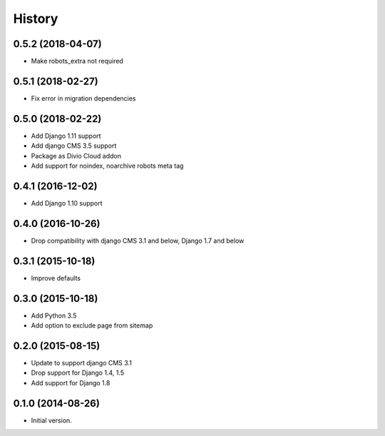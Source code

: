 .. :changelog:

History
-------

0.5.2 (2018-04-07)
++++++++++++++++++

* Make robots_extra not required

0.5.1 (2018-02-27)
++++++++++++++++++

* Fix error in migration dependencies

0.5.0 (2018-02-22)
++++++++++++++++++

* Add Django 1.11 support
* Add django CMS 3.5 support
* Package as Divio Cloud addon
* Add support for noindex, noarchive robots meta tag

0.4.1 (2016-12-02)
++++++++++++++++++

* Add Django 1.10 support

0.4.0 (2016-10-26)
++++++++++++++++++

* Drop compatibility with django CMS 3.1 and below, Django 1.7 and below

0.3.1 (2015-10-18)
++++++++++++++++++

* Improve defaults

0.3.0 (2015-10-18)
++++++++++++++++++

* Add Python 3.5
* Add option to exclude page from sitemap

0.2.0 (2015-08-15)
++++++++++++++++++

* Update to support django CMS 3.1
* Drop support for Django 1.4, 1.5
* Add support for Django 1.8

0.1.0 (2014-08-26)
++++++++++++++++++

* Initial version.
